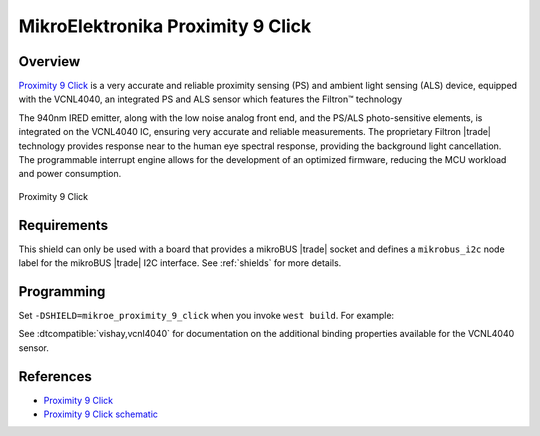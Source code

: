.. _mikroe_proximity_9_click_shield:

MikroElektronika Proximity 9 Click
==================================

Overview
********

`Proximity 9 Click`_ is a very accurate and reliable proximity sensing (PS) and ambient light
sensing (ALS) device, equipped with the VCNL4040, an integrated PS and ALS sensor which features the
Filtron™ technology

The 940nm IRED emitter, along with the low noise analog front end, and the PS/ALS photo-sensitive
elements, is integrated on the VCNL4040 IC, ensuring very accurate and reliable measurements. The
proprietary Filtron |trade| technology provides response near to the human eye spectral response,
providing the background light cancellation. The programmable interrupt engine allows for the
development of an optimized firmware, reducing the MCU workload and power consumption.

.. figure:: images/mikroe_proximity_9_click.webp
   :align: center
   :alt: Proximity 9 Click
   :height: 300px

   Proximity 9 Click

Requirements
************

This shield can only be used with a board that provides a mikroBUS |trade| socket and defines a
``mikrobus_i2c`` node label for the mikroBUS |trade| I2C interface. See :ref:`shields` for more
details.

Programming
***********

Set ``-DSHIELD=mikroe_proximity_9_click`` when you invoke ``west build``. For example:

.. zephyr-app-commands::
   :zephyr-app: samples/sensor/proximity_polling
   :board: mikroe_clicker_ra4m1
   :shield: mikroe_proximity_9_click
   :goals: build

See :dtcompatible:`vishay,vcnl4040` for documentation on the additional binding properties available
for the VCNL4040 sensor.

References
**********

- `Proximity 9 Click`_
- `Proximity 9 Click schematic`_

.. _Proximity 9 Click: https://www.mikroe.com/proximity-9-click
.. _Proximity 9 Click schematic: https://download.mikroe.com/documents/add-on-boards/click/proximity-9/proximity-9-click-schematic-v100.pdf
